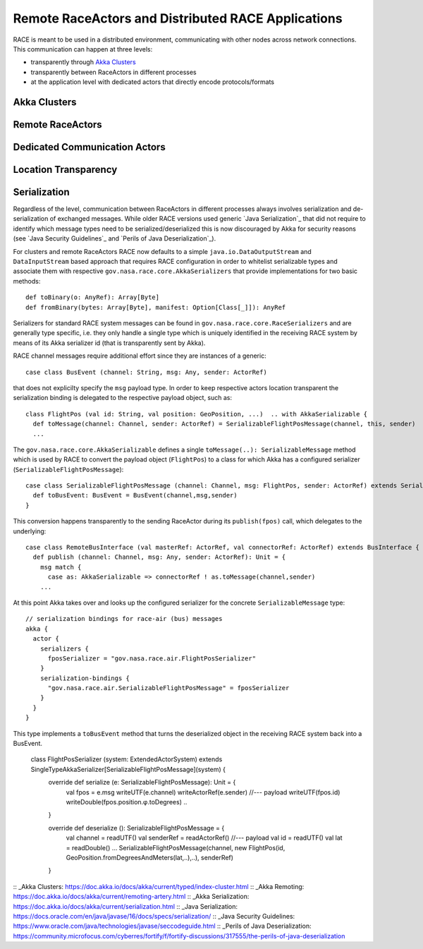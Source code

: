 Remote RaceActors and Distributed RACE Applications
===================================================
RACE is meant to be used in a distributed environment, communicating with other nodes across network connections. This
communication can happen at three levels:

* transparently through `Akka Clusters`_
* transparently between RaceActors in different processes
* at the application level with dedicated actors that directly encode protocols/formats

Akka Clusters
-------------

Remote RaceActors
-----------------

Dedicated Communication Actors
------------------------------

Location Transparency
---------------------

.. image:: images/loc-trans.svg
    :class: center scale50
    :alt: Location Transparent Actors

Serialization
-------------
Regardless of the level, communication between RaceActors in different processes always involves serialization and
de-serialization of exchanged messages. While older RACE versions used generic `Java Serialization`_ that did not
require to identify which message types need to be serialized/deserialized this is now discouraged by Akka for
security reasons (see `Java Security Guidelines`_ and `Perils of Java Deserialization`_).

For clusters and remote RaceActors RACE now defaults to a simple ``java.io.DataOutputStream`` and ``DataInputStream``
based approach that requires RACE configuration in order to whitelist serializable types and associate them with
respective ``gov.nasa.race.core.AkkaSerializers`` that provide implementations for two basic methods::

    def toBinary(o: AnyRef): Array[Byte]
    def fromBinary(bytes: Array[Byte], manifest: Option[Class[_]]): AnyRef

Serializers for standard RACE system messages can be found in ``gov.nasa.race.core.RaceSerializers`` and are generally
type specific, i.e. they only handle a single type which is uniquely identified in the receiving RACE system
by means of its Akka serializer id (that is transparently sent by Akka).

RACE channel messages require additional effort since they are instances of a generic::

    case class BusEvent (channel: String, msg: Any, sender: ActorRef)

that does not explicilty specify the ``msg`` payload type. In order to keep respective actors location transparent the
serialization binding is delegated to the respective payload object, such as::

    class FlightPos (val id: String, val position: GeoPosition, ...)  .. with AkkaSerializable {
      def toMessage(channel: Channel, sender: ActorRef) = SerializableFlightPosMessage(channel, this, sender)
      ...

The ``gov.nasa.race.core.AkkaSerializable`` defines a single ``toMessage(..): SerializableMessage`` method which is
used by RACE to convert the payload object (``FlightPos``) to a class for which Akka has a configured serializer
(``SerializableFlightPosMessage``)::

    case class SerializableFlightPosMessage (channel: Channel, msg: FlightPos, sender: ActorRef) extends SerializableMessage {
      def toBusEvent: BusEvent = BusEvent(channel,msg,sender)
    }

This conversion happens transparently to the sending RaceActor during its ``publish(fpos)`` call, which delegates to the
underlying::

    case class RemoteBusInterface (val masterRef: ActorRef, val connectorRef: ActorRef) extends BusInterface {
      def publish (channel: Channel, msg: Any, sender: ActorRef): Unit = {
        msg match {
          case as: AkkaSerializable => connectorRef ! as.toMessage(channel,sender)
        ...

At this point Akka takes over and looks up the configured serializer for the concrete ``SerializableMessage`` type::

    // serialization bindings for race-air (bus) messages
    akka {
      actor {
        serializers {
          fposSerializer = "gov.nasa.race.air.FlightPosSerializer"
        }
        serialization-bindings {
          "gov.nasa.race.air.SerializableFlightPosMessage" = fposSerializer
        }
      }
    }



This type implements a ``toBusEvent`` method that turns the deserialized object in the receiving RACE system back into
a BusEvent.

    class FlightPosSerializer (system: ExtendedActorSystem) extends SingleTypeAkkaSerializer[SerializableFlightPosMessage](system) {
      override def serialize (e: SerializableFlightPosMessage): Unit = {
        val fpos = e.msg
        writeUTF(e.channel)
        writeActorRef(e.sender)
        //--- payload
        writeUTF(fpos.id)
        writeDouble(fpos.position.φ.toDegrees)
        ..
      }

      override def deserialize (): SerializableFlightPosMessage = {
        val channel = readUTF()
        val senderRef = readActorRef()
        //--- payload
        val id  = readUTF()
        val lat = readDouble()
        ...
        SerializableFlightPosMessage(channel, new FlightPos(id, GeoPosition.fromDegreesAndMeters(lat,..),..), senderRef)
      }




:: _Akka Clusters: https://doc.akka.io/docs/akka/current/typed/index-cluster.html
:: _Akka Remoting: https://doc.akka.io/docs/akka/current/remoting-artery.html
:: _Akka Serialization: https://doc.akka.io/docs/akka/current/serialization.html
:: _Java Serialization: https://docs.oracle.com/en/java/javase/16/docs/specs/serialization/
:: _Java Security Guidelines: https://www.oracle.com/java/technologies/javase/seccodeguide.html
:: _Perils of Java Deserialization: https://community.microfocus.com/cyberres/fortify/f/fortify-discussions/317555/the-perils-of-java-deserialization